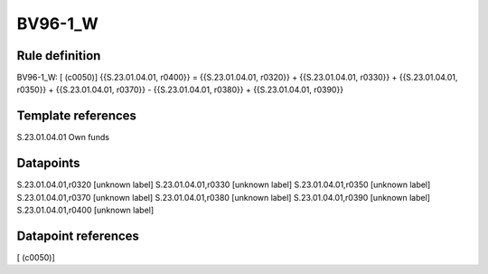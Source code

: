 ========
BV96-1_W
========

Rule definition
---------------

BV96-1_W: [ (c0050)] {{S.23.01.04.01, r0400}} = {{S.23.01.04.01, r0320}} + {{S.23.01.04.01, r0330}} + {{S.23.01.04.01, r0350}} + {{S.23.01.04.01, r0370}} - {{S.23.01.04.01, r0380}} + {{S.23.01.04.01, r0390}}


Template references
-------------------

S.23.01.04.01 Own funds


Datapoints
----------

S.23.01.04.01,r0320 [unknown label]
S.23.01.04.01,r0330 [unknown label]
S.23.01.04.01,r0350 [unknown label]
S.23.01.04.01,r0370 [unknown label]
S.23.01.04.01,r0380 [unknown label]
S.23.01.04.01,r0390 [unknown label]
S.23.01.04.01,r0400 [unknown label]


Datapoint references
--------------------

[ (c0050)]